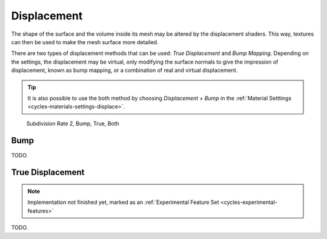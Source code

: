 .. _render-cycles-materials-displacement:

************
Displacement
************

The shape of the surface and the volume inside its mesh may be altered by the displacement shaders.
This way, textures can then be used to make the mesh surface more detailed.

There are two types of displacement methods that can be used: *True Displacement* and *Bump Mapping*.
Depending on the settings, the displacement may be virtual,
only modifying the surface normals to give the impression of displacement,
known as bump mapping, or a combination of real and virtual displacement.

.. tip::

   It is also possible to use the both method by choosing *Displacement + Bump*
   in the :ref:`Material Setttings <cycles-materials-settings-displace>`.

.. figure:: /images/cycles_materials_displacement_example.png

   Subdivision Rate 2, Bump, True, Both


Bump
====

TODO.


.. _render-cycles-materials-displacement-true:

True Displacement
=================

.. note::

   Implementation not finished yet, marked as an :ref:`Experimental Feature Set <cycles-experimental-features>`

TODO.
